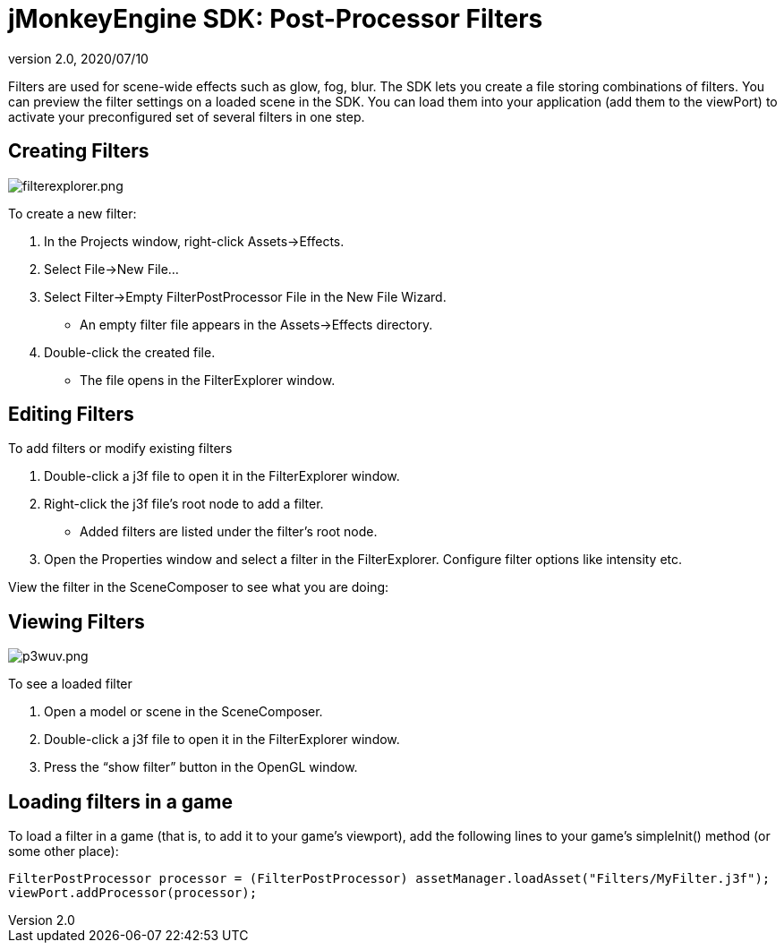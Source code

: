 = jMonkeyEngine SDK: Post-Processor Filters
:revnumber: 2.0
:revdate: 2020/07/10
:keywords: documentation, sdk, effect, file


Filters are used for scene-wide effects such as glow, fog, blur. The SDK lets you create a file storing combinations of filters. You can preview the filter settings on a loaded scene in the SDK. You can load them into your application (add them to the viewPort) to activate your preconfigured set of several filters in one step.


== Creating Filters

[.right]
image::filterexplorer.png[filterexplorer.png,width="",height=""]

To create a new filter:

.  In the Projects window, right-click Assets→Effects.
.  Select File→New File…
.  Select Filter→Empty FilterPostProcessor File in the New File Wizard.
**  An empty filter file appears in the Assets→Effects directory.
.  Double-click the created file.
**  The file opens in the FilterExplorer window.


== Editing Filters

To add filters or modify existing filters

.  Double-click a j3f file to open it in the FilterExplorer window.
.  Right-click the j3f file's root node to add a filter.
**  Added filters are listed under the filter's root node.
.  Open the Properties window and select a filter in the FilterExplorer. Configure filter options like intensity etc.

View the filter in the SceneComposer to see what you are doing:


== Viewing Filters

[.right]
image::p3wuv.png[p3wuv.png,width="",height=""]


To see a loaded filter

.  Open a model or scene in the SceneComposer.
.  Double-click a j3f file to open it in the FilterExplorer window.
.  Press the "`show filter`" button in the OpenGL window.


== Loading filters in a game

To load a filter in a game (that is, to add it to your game's viewport), add the following lines to your game's simpleInit() method (or some other place):

[source,java]
----
FilterPostProcessor processor = (FilterPostProcessor) assetManager.loadAsset("Filters/MyFilter.j3f");
viewPort.addProcessor(processor);
----

